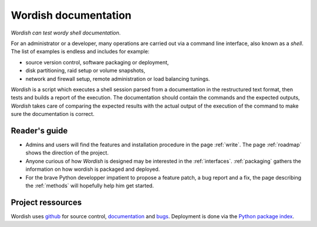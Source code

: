 

Wordish documentation
=====================

*Wordish can test wordy shell documentation*. 

For an administrator or a developer, many operations are carried out
via a command line interface, also known as a *shell*. The list of
examples is endless and includes for example:

- source version control, software packaging or deployment, 

- disk partitioning, raid setup or volume snapshots, 

- network and firewall setup, remote administration or load balancing
  tunings. 

*Wordish* is a script which executes a shell session parsed from a
documentation in the restructured text format, then tests and builds a
report of the execution. The documentation should contain the commands
and the expected outputs, *Wordish* takes care of comparing the
expected results with the actual output of the execution of the
command to make sure the documentation is correct.


Reader's guide
--------------

- Admins and users will find the features and installation procedure
  in the page :ref:`write`. The page :ref:`roadmap` shows the
  direction of the project.

- Anyone curious of how *Wordish* is designed may be interested in the
  :ref:`interfaces`. :ref:`packaging` gathers the information on how
  wordish is packaged and deployed.

- For the brave Python developper impatient to propose a feature
  patch, a bug report and a fix, the page describing the
  :ref:`methods` will hopefully help him get started.


..    The author of these lines must say that he found there are many
..    ways to do *testing* and *packaging* and he would be grateful for
..    any reader's advices on the existential questions listed :ref:`here
..    <testsuitequestions>` and :ref:`here <testbuildchain>`


Project ressources
------------------

Wordish uses github_ for source control, documentation_ and
bugs_. Deployment is done via the `Python package index`_.

.. _github: http://github.com/jdb/wordish/

.. _documentation: http://jdb.github.com/wordish/

.. _bugs: http://github.com/jdb/wordish/issues

.. _`Python package index`: http://pypi.python.org/pypi/wordish


.. Indices and tables
.. ==================

.. * :ref:`genindex`
.. * :ref:`modindex`
.. * :ref:`search`


